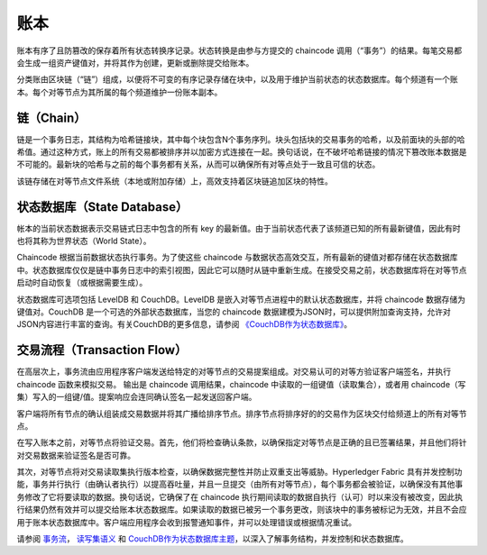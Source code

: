 账本
======

账本有序了且防篡改的保存着所有状态转换序记录。状态转换是由参与方提交的 chaincode 调用（“事务”）的结果。每笔交易都会生成一组资产键值对，并将其作为创建，更新或删除提交给账本。

分类账由区块链（“链”）组成，以便将不可变的有序记录存储在块中，以及用于维护当前状态的状态数据库。每个频道有一个账本。每个对等节点为其所属的每个频道维护一份账本副本。

链（Chain）
-----


链是一个事务日志，其结构为哈希链接块，其中每个块包含N个事务序列。块头包括块的交易事务的哈希，以及前面块的头部的哈希值。通过这种方式，账上的所有交易都被排序并以加密方式连接在一起。换句话说，在不破坏哈希链接的情况下篡改账本数据是不可能的。最新块的哈希与之前的每个事务都有关系，从而可以确保所有对等点处于一致且可信的状态。


该链存储在对等节点文件系统（本地或附加存储）上，高效支持着区块链追加区块的特性。

状态数据库（State Database）
--------------

帐本的当前状态数据表示交易链式日志中包含的所有 key 的最新值。由于当前状态代表了该频道已知的所有最新键值，因此有时也将其称为世界状态（World State）。

Chaincode 根据当前数据状态执行事务。为了使这些 chaincode 与数据状态高效交互，所有最新的键值对都存储在状态数据库中。状态数据库仅仅是链中事务日志中的索引视图，因此它可以随时从链中重新生成。在接受交易之前，状态数据库将在对等节点启动时自动恢复（或根据需要生成）。

状态数据库可选项包括 LevelDB 和 CouchDB。LevelDB 是嵌入对等节点进程中的默认状态数据库，并将 chaincode 数据存储为键值对。CouchDB 是一个可选的外部状态数据库，当您的 chaincode 数据建模为JSON时，可以提供附加查询支持，允许对JSON内容进行丰富的查询。有关CouchDB的更多信息，请参阅 `《CouchDB作为状态数据库》 <http://hyperledger-fabric.readthedocs.io/en/latest/couchdb_as_state_database.html>`__。

交易流程（Transaction Flow）
--------------

在高层次上，事务流由应用程序客户端发送给特定的对等节点的交易提案组成。对交易认可的对等方验证客户端签名，并执行 chaincode 函数来模拟交易。 输出是 chaincode 调用结果，chaincode 中读取的一组键值（读取集合），或者用 chaincode（写集）写入的一组键/值。提案响应会连同确认签名一起发送回客户端。

客户端将所有节点的确认组装成交易数据并将其广播给排序节点。排序节点将排序好的的交易作为区块交付给频道上的所有对等节点。

在写入账本之前，对等节点将验证交易。首先，他们将检查确认条款，以确保指定对等节点是正确的且已签署结果，并且他们将针对交易数据来验证签名是否可靠。

其次，对等节点将对交易读取集执行版本检查，以确保数据完整性并防止双重支出等威胁。Hyperledger Fabric 具有并发控制功能，事务并行执行（由确认者执行）以提高吞吐量，并且一旦提交（由所有对等节点），每个事务都会被验证，以确保没有其他事务修改了它将要读取的数据。换句话说，它确保了在 chaincode 执行期间读取的数据自执行（认可）时以来没有被改变，因此执行结果仍然有效并可以提交给账本状态数据库。如果读取的数据已被另一个事务更改，则该块中的事务被标记为无效，并且不会应用于账本状态数据库中。客户端应用程序会收到报警通知事件，并可以处理错误或根据情况重试。

请参阅 `事务流 <http://hyperledger-fabric.readthedocs.io/en/latest/txflow.html>`__， `读写集语义 <http://hyperledger-fabric.readthedocs.io/en/latest/readwrite.html>`__ 和 `CouchDB作为状态数据库主题 <http://hyperledger-fabric.readthedocs.io/en/latest/couchdb_as_state_database.html>`__，以深入了解事务结构，并发控制和状态数据库。

